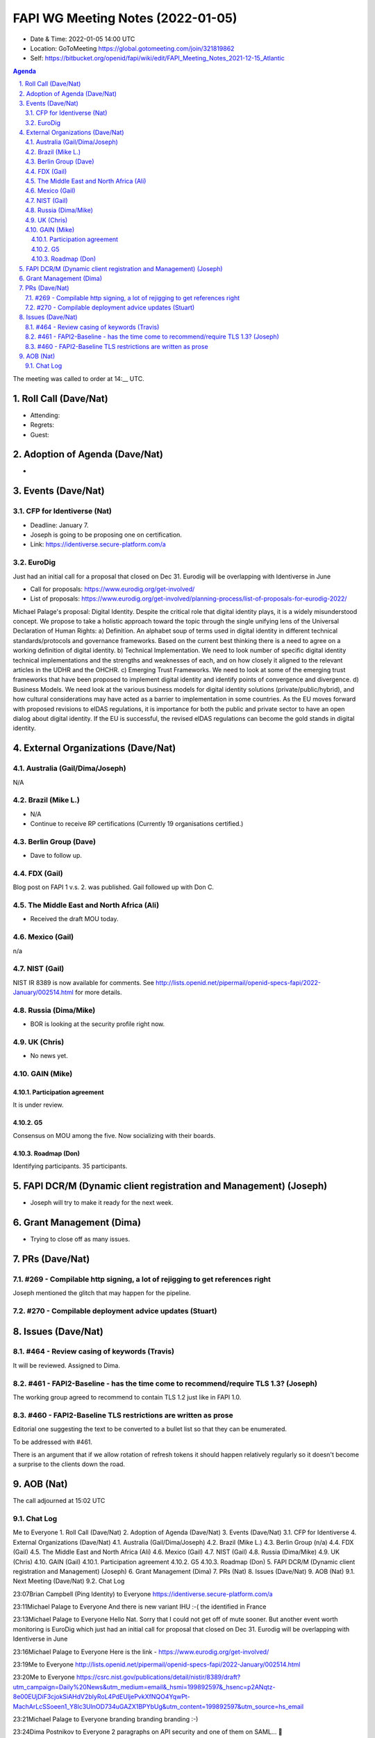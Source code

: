============================================
FAPI WG Meeting Notes (2022-01-05) 
============================================
* Date & Time: 2022-01-05 14:00 UTC
* Location: GoToMeeting https://global.gotomeeting.com/join/321819862
* Self: https://bitbucket.org/openid/fapi/wiki/edit/FAPI_Meeting_Notes_2021-12-15_Atlantic
.. sectnum:: 
   :suffix: .

.. contents:: Agenda

The meeting was called to order at 14:__ UTC. 

Roll Call (Dave/Nat)
======================
* Attending: 
* Regrets:
* Guest: 

Adoption of Agenda (Dave/Nat)
================================
* 

Events (Dave/Nat)
======================
CFP for Identiverse (Nat)
--------------------------------
* Deadline: January 7. 
* Joseph is going to be proposing one on certification. 
* Link: https://identiverse.secure-platform.com/a

EuroDig 
----------------
Just had an initial call for a proposal that closed on Dec 31. Eurodig will be overlapping with Identiverse in June

* Call for proposals: https://www.eurodig.org/get-involved/
* List of proposals: https://www.eurodig.org/get-involved/planning-process/list-of-proposals-for-eurodig-2022/

Michael Palage's proposal: Digital Identity. Despite the critical role that digital identity plays, it is a widely misunderstood concept. We propose to take a holistic approach toward the topic through the single unifying lens of the Universal Declaration of Human Rights: a) Definition. An alphabet soup of terms used in digital identity in different technical standards/protocols and governance frameworks. Based on the current best thinking there is a need to agree on a working definition of digital identity. b) Technical Implementation. We need to look number of specific digital identity technical implementations and the strengths and weaknesses of each, and on how closely it aligned to the relevant articles in the UDHR and the OHCHR. c) Emerging Trust Frameworks. We need to look at some of the emerging trust frameworks that have been proposed to implement digital identity and identify points of convergence and divergence. d) Business Models. We need look at the various business models for digital identity solutions (private/public/hybrid), and how cultural considerations may have acted as a barrier to implementation in some countries. As the EU moves forward with proposed revisions to eIDAS regulations, it is importance for both the public and private sector to have an open dialog about digital identity. If the EU is successful, the revised eIDAS regulations can become the gold stands in digital identity.

External Organizations (Dave/Nat)
===================================
Australia (Gail/Dima/Joseph)
------------------------------------
N/A

Brazil (Mike L.)
---------------------------
* N/A
* Continue to receive RP certifications (Currently 19 organisations certified.) 

Berlin Group (Dave)
--------------------------------
* Dave to follow up. 

FDX (Gail)
------------------
Blog post on FAPI 1 v.s. 2. was published. 
Gail followed up with Don C. 

The Middle East and North Africa (Ali)
---------------------------------------
* Received the draft MOU today.

Mexico (Gail)
------------------
n/a

NIST (Gail)
--------------
NIST IR 8389 is now available for comments. 
See http://lists.openid.net/pipermail/openid-specs-fapi/2022-January/002514.html for more details. 

Russia (Dima/Mike)
--------------------
* BOR is looking at the security profile right now. 

UK (Chris)
--------------------
* No news yet. 

GAIN (Mike)
---------------
Participation agreement
~~~~~~~~~~~~~~~~~~~~~~~
It is under review. 

G5
~~~
Consensus on MOU among the five. 
Now socializing with their boards. 

Roadmap (Don)
~~~~~~~~~~~~~~~~
Identifying participants. 35 participants. 


FAPI DCR/M (Dynamic client registration and Management) (Joseph)
====================================================================
* Joseph will try to make it ready for the next week. 

Grant Management (Dima)
=============================
* Trying to close off as many issues. 


PRs (Dave/Nat)
=================
#269 - Compilable http signing, a lot of rejigging to get references right
-----------------------------------------------------------------------------
Joseph mentioned the glitch that may happen for the pipeline. 

#270 - Compilable deployment advice updates (Stuart)
-----------------------------------------------------

Issues (Dave/Nat)
=====================
#464 - Review casing of keywords (Travis)
---------------------------------------------
It will be reviewed. Assigned to Dima. 

#461 - FAPI2-Baseline - has the time come to recommend/require TLS 1.3? (Joseph)
---------------------------------------------------------------------------------
The working group agreed to recommend to contain TLS 1.2 just like in FAPI 1.0. 

#460 - FAPI2-Baseline TLS restrictions are written as prose
----------------------------------------------------------------------
Editorial one suggesting the text to be converted to a bullet list so that they can be enumerated. 

To be addressed with #461. 

There is an argument that if we allow rotation of refresh tokens it should happen relatively regularly so it doesn't become a surprise to the clients down the road.

AOB (Nat)
=================




The call adjourned at 15:02 UTC

Chat Log
-----------
Me to Everyone
1. Roll Call (Dave/Nat) 
2. Adoption of Agenda (Dave/Nat) 
3. Events (Dave/Nat) 
3.1. CFP for Identiverse 
4. External Organizations (Dave/Nat) 
4.1. Australia (Gail/Dima/Joseph) 
4.2. Brazil (Mike L.) 
4.3. Berlin Group (n/a) 
4.4. FDX (Gail) 
4.5. The Middle East and North Africa (Ali) 
4.6. Mexico (Gail) 
4.7. NIST (Gail) 
4.8. Russia (Dima/Mike) 
4.9. UK (Chris) 
4.10. GAIN (Gail) 
4.10.1. Participation agreement 
4.10.2. G5 
4.10.3. Roadmap (Don) 
5. FAPI DCR/M (Dynamic client registration and Management) (Joseph) 
6. Grant Management (Dima) 
7. PRs (Nat) 
8. Issues (Dave/Nat) 
9. AOB (Nat) 
9.1. Next Meeting (Dave/Nat) 
9.2. Chat Log

23:07Brian Campbell (Ping Identity) to Everyone
https://identiverse.secure-platform.com/a

23:11Michael Palage to Everyone
And there is new variant IHU :-( the identified in France

23:13Michael Palage to Everyone
Hello Nat. Sorry that I could not get off of mute sooner. But another event worth monitoring is EuroDig which just had an initial call for proposal that closed on Dec 31. Eurodig will be overlapping with Identiverse in June

23:16Michael Palage to Everyone
Here is the link - https://www.eurodig.org/get-involved/

23:19Me to Everyone
http://lists.openid.net/pipermail/openid-specs-fapi/2022-January/002514.html

23:20Me to Everyone
https://csrc.nist.gov/publications/detail/nistir/8389/draft?utm_campaign=Daily%20News&utm_medium=email&_hsmi=199892597&_hsenc=p2ANqtz-8e00EUjDiF3cjokSiAHdV2blyRoL4PdEUljePvkXfNQO4YqwPt-MachArLcSSoeen1_Y8lc3UlnOD734uGAZX1BPYbUg&utm_content=199892597&utm_source=hs_email

23:21Michael Palage to Everyone
branding branding branding :-)

23:24Dima Postnikov to Everyone
2 paragraphs on API security and one of them on SAML… 🤔

23:26Michael Palage to Everyone
@Daniel - will Mark be able to update on this list during this Friday's POC call?

23:27Michael Palage to Everyone
Ok - THX

23:29Mike Leszcz to Everyone
I have to drop early today. Have a good day.

23:35Dave Tonge to Everyone
https://bitbucket.org/openid/fapi/issues/464/review-casing-of-keywords

23:36Dave Tonge to Everyone
https://bitbucket.org/openid/fapi/issues/461/fapi2-baseline-has-the-time-come-to

23:37Michael Palage to Everyone
Nat for your notes here is the link to EuroDig proposals, https://www.eurodig.org/get-involved/planning-process/list-of-proposals-for-eurodig-2022/

23:37Michael Palage to Everyone
Here is a summary of the proposal I was involved in submitting

23:37Michael Palage to Everyone
Digital Identity. Despite the critical role that digital identity plays, it is a widely misunderstood concept. We propose to take a holistic approach toward the topic through the single unifying lens of the Universal Declaration of Human Rights: a) Definition. An alphabet soup of terms used in digital identity in different technical standards/protocols and governance frameworks. Based on the current best thinking there is a need to agree on a working definition of digital identity. b) Technical Implementation. We need to look number of specific digital identity technical implementations and the strengths and weaknesses of each, and on how closely it aligned to the relevant articles in the UDHR and the OHCHR. c) Emerging Trust Frameworks. We need to look at some of the emerging trust frameworks that have been proposed to implement digital identity and identify points of convergence and divergence. d) Business Models. We need look at the various business models for digital identity solutions (private/public/hybrid), and how cultural considerations may have acted as a barrier to implementation in some countries. As the EU moves forward with proposed revisions to eIDAS regulations, it is importance for both the public and private sector to have an open dialog about digital identity. If the EU is successful, the revised eIDAS regulations can become the gold stands in digital identity.

23:51Dave Tonge to Everyone
https://bitbucket.org/openid/fapi/issues/460/fapi2-baseline-tls-restrictions-are

23:51Kosuke Koiwai to Everyone
My personal note regarding TLS1.3 discussion we had in Oct.30:

23:51Kosuke Koiwai to Everyone
216 - any chance to update BCP195? could be just 1 line doc saying use TLS1.3 
so if BCP195 won’t be updated how can we. Wait for TLS1.3 to widely available? 
already issue with UK OB. prefer adding those two but need expert advice. 
trying to email to relevant WG for input?

23:52Dave Tonge to Everyone
https://bitbucket.org/openid/fapi/issues/456/proposal-should-we-remove-support-for

0:01Joseph Heenan (Authlete / OpenID Foundation) to Everyone
There is an argument that if we allow rotation of refresh tokens it should happen relatively regularly so it doesn't become a surprise to the clients down the road.

0:02Brian Campbell (Ping Identity) to Everyone
that's a good point Joseph

0:03Brian Campbell (Ping Identity) to Everyone
also somewhat tangential :)

0:03Michael Palage to Everyone
White Board session - Yhea !!!